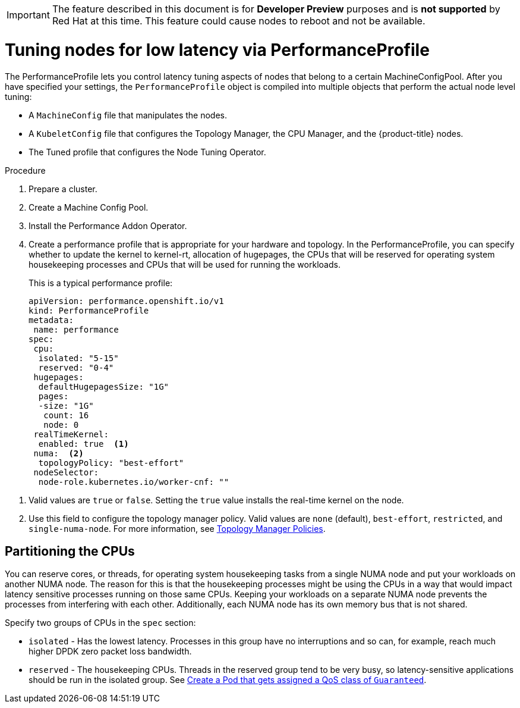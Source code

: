 // Module included in the following assemblies:
// Epic CNF-78 (4.4)
// Epic CNF-422 (4.5)
// scalability_and_performance/cnf-performance-addon-operator-for-low-latency-nodes.adoc

[IMPORTANT]
====
The feature described in this document is for *Developer Preview* purposes and is *not supported* by Red Hat at this time.
This feature could cause nodes to reboot and not be available.
====

[id="cnf-tuning-nodes-for-low-latency-via-performanceprofile_{context}"]
= Tuning nodes for low latency via PerformanceProfile

The PerformanceProfile lets you control latency tuning aspects of nodes that belong to a certain MachineConfigPool.
After you have specified your settings, the `PerformanceProfile` object is compiled into multiple objects that perform the actual node level tuning:

* A `MachineConfig` file that manipulates the nodes.
* A `KubeletConfig` file that configures the Topology Manager, the CPU Manager, and the {product-title} nodes.
* The Tuned profile that configures the Node Tuning Operator.

.Procedure

. Prepare a cluster.

. Create a Machine Config Pool.

. Install the Performance Addon Operator.

. Create a performance profile that is appropriate for your hardware and topology.
In the PerformanceProfile, you can specify whether to update the kernel to kernel-rt, allocation of hugepages, the CPUs that
will be reserved for operating system housekeeping processes and CPUs that will be used for running the workloads.
+
This is a typical performance profile:
+
[source,yaml]
----
apiVersion: performance.openshift.io/v1
kind: PerformanceProfile
metadata:
 name: performance
spec:
 cpu:
  isolated: "5-15"
  reserved: "0-4"
 hugepages:
  defaultHugepagesSize: "1G"
  pages:
  -size: "1G"
   count: 16
   node: 0
 realTimeKernel:
  enabled: true  <1>
 numa:  <2>
  topologyPolicy: "best-effort"
 nodeSelector:
  node-role.kubernetes.io/worker-cnf: ""
----

<1> Valid values are `true` or `false`. Setting the `true` value installs the real-time kernel on the node.
<2> Use this field to configure the topology manager policy. Valid values are `none` (default),
`best-effort`, `restricted`, and `single-numa-node`. For more information, see
link:https://kubernetes.io/docs/tasks/administer-cluster/topology-manager/#topology-manager-policies[Topology Manager Policies].

== Partitioning the CPUs

You can reserve cores, or threads, for operating system housekeeping tasks from a single NUMA node and put your workloads on another NUMA node.
The reason for this is that the housekeeping processes might be using the CPUs in a way that would impact latency sensitive processes
running on those same CPUs.
Keeping your workloads on a separate NUMA node prevents the processes from interfering with each other.
Additionally, each NUMA node has its own memory bus that is not shared.

Specify two groups of CPUs in the `spec` section:

* `isolated` - Has the lowest latency. Processes in this group have no interruptions and so can, for example,
reach much higher DPDK zero packet loss bandwidth.

* `reserved` - The housekeeping CPUs. Threads in the reserved group tend to be very busy, so latency-sensitive
applications should be run in the isolated group.
See link:https://kubernetes.io/docs/tasks/configure-pod-container/quality-service-pod/#create-a-pod-that-gets-assigned-a-qos-class-of-guaranteed[Create a Pod that gets assigned a QoS class of `Guaranteed`].
